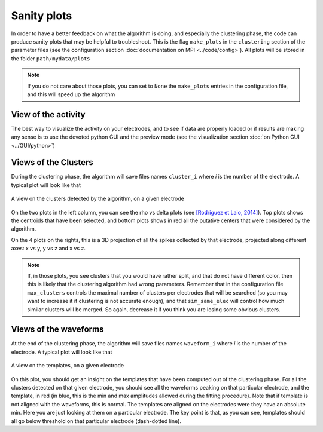 Sanity plots
============

In order to have a better feedback on what the algorithm is doing, and especially the clustering phase, the code can produce sanity plots that may be helpful to troubleshoot. This is the flag ``make_plots`` in the ``clustering`` section of the parameter files (see the configuration section :doc:`documentation on MPI <../code/config>`). All plots will be stored in the folder ``path/mydata/plots``

.. note:: 

	If you do not care about those plots, you can set to ``None`` the ``make_plots`` entries in the configuration file, and this will speed up the algorithm

View of the activity
--------------------

The best way to visualize the activity on your electrodes, and to see if data are properly loaded or if results are making any sense is to use the devoted python GUI and the preview mode (see the visualization section :doc:`on Python GUI <../GUI/python>`)


Views of the Clusters
---------------------

During the clustering phase, the algorithm will save files names ``cluster_i`` where *i* is the number of the electrode. A typical plot will look like that

.. figure::  clusters_50.png
   :align:   center

   A view on the clusters detected by the algorithm, on a given electrode

On the two plots in the left column, you can see the rho vs delta plots (see `[Rodriguez et Laio, 2014] <http://www.sciencemag.org/content/344/6191/1492.short>`_). Top plots shows the centroids that have been selected, and bottom plots shows in red all the putative centers that were considered by the algorithm.

On the 4 plots on the rights, this is a 3D projection of all the spikes collected by that electrode, projected along different axes: x vs y, y vs z and x vs z.

.. note::

    If, in those plots, you see clusters that you would have rather split, and that do not have different color, then this is likely that the clustering algorithm had wrong parameters. Remember that in the configuration file ``max_clusters`` controls the maximal number of clusters per electrodes that will be searched (so you may want to increase it if clustering is not accurate enough), and that ``sim_same_elec`` will control how much similar clusters will be merged. So again, decrease it if you think you are losing some obvious clusters.

Views of the waveforms
----------------------

At the end of the clustering phase, the algorithm will save files names ``waveform_i`` where *i* is the number of the electrode. A typical plot will look like that

.. figure::  waveforms_50.png
   :align:   center

   A view on the templates, on a given electrode

On this plot, you should get an insight on the templates that have been computed out of the clustering phase. For all the clusters detected on that given electrode, you should see all the waveforms peaking on that particular electrode, and the template, in red (in blue, this is the min and max amplitudes allowed during the fitting procedure). Note that if template is not aligned with the waveforms, this is normal. The templates are aligned on the electrodes were they have an absolute min. Here you are just looking at them on a particular electrode. The key point is that, as you can see, templates should all go below threshold on that particular electrode (dash-dotted line).